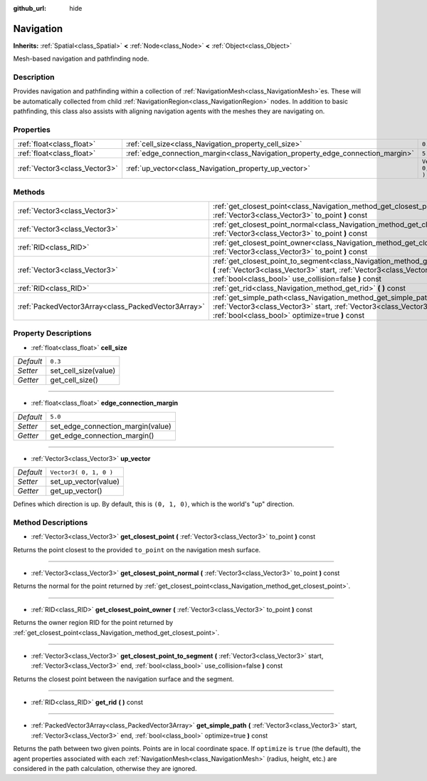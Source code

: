 :github_url: hide

.. Generated automatically by doc/tools/makerst.py in Godot's source tree.
.. DO NOT EDIT THIS FILE, but the Navigation.xml source instead.
.. The source is found in doc/classes or modules/<name>/doc_classes.

.. _class_Navigation:

Navigation
==========

**Inherits:** :ref:`Spatial<class_Spatial>` **<** :ref:`Node<class_Node>` **<** :ref:`Object<class_Object>`

Mesh-based navigation and pathfinding node.

Description
-----------

Provides navigation and pathfinding within a collection of :ref:`NavigationMesh<class_NavigationMesh>`\ es. These will be automatically collected from child :ref:`NavigationRegion<class_NavigationRegion>` nodes. In addition to basic pathfinding, this class also assists with aligning navigation agents with the meshes they are navigating on.

Properties
----------

+-------------------------------+---------------------------------------------------------------------------------+------------------------+
| :ref:`float<class_float>`     | :ref:`cell_size<class_Navigation_property_cell_size>`                           | ``0.3``                |
+-------------------------------+---------------------------------------------------------------------------------+------------------------+
| :ref:`float<class_float>`     | :ref:`edge_connection_margin<class_Navigation_property_edge_connection_margin>` | ``5.0``                |
+-------------------------------+---------------------------------------------------------------------------------+------------------------+
| :ref:`Vector3<class_Vector3>` | :ref:`up_vector<class_Navigation_property_up_vector>`                           | ``Vector3( 0, 1, 0 )`` |
+-------------------------------+---------------------------------------------------------------------------------+------------------------+

Methods
-------

+-----------------------------------------------------+---------------------------------------------------------------------------------------------------------------------------------------------------------------------------------------------------------------------------------+
| :ref:`Vector3<class_Vector3>`                       | :ref:`get_closest_point<class_Navigation_method_get_closest_point>` **(** :ref:`Vector3<class_Vector3>` to_point **)** const                                                                                                    |
+-----------------------------------------------------+---------------------------------------------------------------------------------------------------------------------------------------------------------------------------------------------------------------------------------+
| :ref:`Vector3<class_Vector3>`                       | :ref:`get_closest_point_normal<class_Navigation_method_get_closest_point_normal>` **(** :ref:`Vector3<class_Vector3>` to_point **)** const                                                                                      |
+-----------------------------------------------------+---------------------------------------------------------------------------------------------------------------------------------------------------------------------------------------------------------------------------------+
| :ref:`RID<class_RID>`                               | :ref:`get_closest_point_owner<class_Navigation_method_get_closest_point_owner>` **(** :ref:`Vector3<class_Vector3>` to_point **)** const                                                                                        |
+-----------------------------------------------------+---------------------------------------------------------------------------------------------------------------------------------------------------------------------------------------------------------------------------------+
| :ref:`Vector3<class_Vector3>`                       | :ref:`get_closest_point_to_segment<class_Navigation_method_get_closest_point_to_segment>` **(** :ref:`Vector3<class_Vector3>` start, :ref:`Vector3<class_Vector3>` end, :ref:`bool<class_bool>` use_collision=false **)** const |
+-----------------------------------------------------+---------------------------------------------------------------------------------------------------------------------------------------------------------------------------------------------------------------------------------+
| :ref:`RID<class_RID>`                               | :ref:`get_rid<class_Navigation_method_get_rid>` **(** **)** const                                                                                                                                                               |
+-----------------------------------------------------+---------------------------------------------------------------------------------------------------------------------------------------------------------------------------------------------------------------------------------+
| :ref:`PackedVector3Array<class_PackedVector3Array>` | :ref:`get_simple_path<class_Navigation_method_get_simple_path>` **(** :ref:`Vector3<class_Vector3>` start, :ref:`Vector3<class_Vector3>` end, :ref:`bool<class_bool>` optimize=true **)** const                                 |
+-----------------------------------------------------+---------------------------------------------------------------------------------------------------------------------------------------------------------------------------------------------------------------------------------+

Property Descriptions
---------------------

.. _class_Navigation_property_cell_size:

- :ref:`float<class_float>` **cell_size**

+-----------+----------------------+
| *Default* | ``0.3``              |
+-----------+----------------------+
| *Setter*  | set_cell_size(value) |
+-----------+----------------------+
| *Getter*  | get_cell_size()      |
+-----------+----------------------+

----

.. _class_Navigation_property_edge_connection_margin:

- :ref:`float<class_float>` **edge_connection_margin**

+-----------+-----------------------------------+
| *Default* | ``5.0``                           |
+-----------+-----------------------------------+
| *Setter*  | set_edge_connection_margin(value) |
+-----------+-----------------------------------+
| *Getter*  | get_edge_connection_margin()      |
+-----------+-----------------------------------+

----

.. _class_Navigation_property_up_vector:

- :ref:`Vector3<class_Vector3>` **up_vector**

+-----------+------------------------+
| *Default* | ``Vector3( 0, 1, 0 )`` |
+-----------+------------------------+
| *Setter*  | set_up_vector(value)   |
+-----------+------------------------+
| *Getter*  | get_up_vector()        |
+-----------+------------------------+

Defines which direction is up. By default, this is ``(0, 1, 0)``, which is the world's "up" direction.

Method Descriptions
-------------------

.. _class_Navigation_method_get_closest_point:

- :ref:`Vector3<class_Vector3>` **get_closest_point** **(** :ref:`Vector3<class_Vector3>` to_point **)** const

Returns the point closest to the provided ``to_point`` on the navigation mesh surface.

----

.. _class_Navigation_method_get_closest_point_normal:

- :ref:`Vector3<class_Vector3>` **get_closest_point_normal** **(** :ref:`Vector3<class_Vector3>` to_point **)** const

Returns the normal for the point returned by :ref:`get_closest_point<class_Navigation_method_get_closest_point>`.

----

.. _class_Navigation_method_get_closest_point_owner:

- :ref:`RID<class_RID>` **get_closest_point_owner** **(** :ref:`Vector3<class_Vector3>` to_point **)** const

Returns the owner region RID for the point returned by :ref:`get_closest_point<class_Navigation_method_get_closest_point>`.

----

.. _class_Navigation_method_get_closest_point_to_segment:

- :ref:`Vector3<class_Vector3>` **get_closest_point_to_segment** **(** :ref:`Vector3<class_Vector3>` start, :ref:`Vector3<class_Vector3>` end, :ref:`bool<class_bool>` use_collision=false **)** const

Returns the closest point between the navigation surface and the segment.

----

.. _class_Navigation_method_get_rid:

- :ref:`RID<class_RID>` **get_rid** **(** **)** const

----

.. _class_Navigation_method_get_simple_path:

- :ref:`PackedVector3Array<class_PackedVector3Array>` **get_simple_path** **(** :ref:`Vector3<class_Vector3>` start, :ref:`Vector3<class_Vector3>` end, :ref:`bool<class_bool>` optimize=true **)** const

Returns the path between two given points. Points are in local coordinate space. If ``optimize`` is ``true`` (the default), the agent properties associated with each :ref:`NavigationMesh<class_NavigationMesh>` (radius, height, etc.) are considered in the path calculation, otherwise they are ignored.

